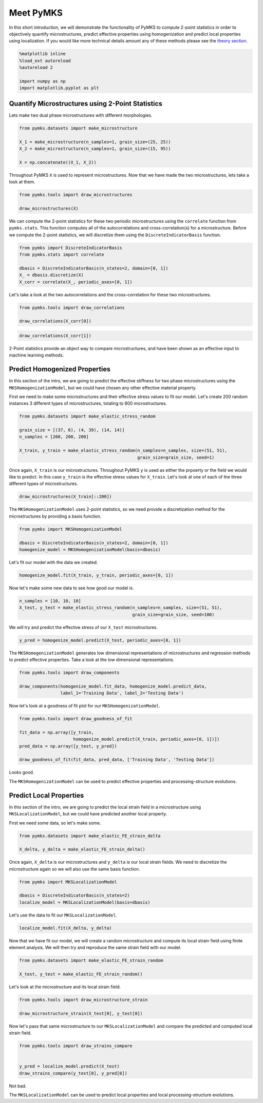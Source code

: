 
Meet PyMKS
==========

In this short introduction, we will demonstrate the functionality of
PyMKS to compute 2-point statistics in order to objectively quantify
microstructures, predict effective properties using homogenization and
predict local properties using localization. If you would like more
technical details amount any of these methods please see the `theory
section <THEORY.html>`__.

.. code:: python

    %matplotlib inline
    %load_ext autoreload
    %autoreload 2
    
    import numpy as np
    import matplotlib.pyplot as plt
Quantify Microstructures using 2-Point Statistics
~~~~~~~~~~~~~~~~~~~~~~~~~~~~~~~~~~~~~~~~~~~~~~~~~

Lets make two dual phase microstructures with different morphologies.

.. code:: python

    from pymks.datasets import make_microstructure
    
    X_1 = make_microstructure(n_samples=1, grain_size=(25, 25))
    X_2 = make_microstructure(n_samples=1, grain_size=(15, 95))
    
    X = np.concatenate((X_1, X_2))
Throughout PyMKS ``X`` is used to represent microstructures. Now that we
have made the two microstructures, lets take a look at them.

.. code:: python

    from pymks.tools import draw_microstructures
    
    draw_microstructures(X)


.. image:: intro_files/intro_5_0.png


We can compute the 2-point statistics for these two periodic
microstructures using the ``correlate`` function from ``pymks.stats``.
This function computes all of the autocorrelations and
cross-correlation(s) for a microstructure. Before we compute the 2-point
statistics, we will discretize them using the ``DiscreteIndicatorBasis``
function.

.. code:: python

    from pymks import DiscreteIndicatorBasis
    from pymks.stats import correlate
    
    dbasis = DiscreteIndicatorBasis(n_states=2, domain=[0, 1])
    X_ = dbasis.discretize(X)
    X_corr = correlate(X_, periodic_axes=[0, 1])
Let's take a look at the two autocorrelations and the cross-correlation
for these two microstructures.

.. code:: python

    from pymks.tools import draw_correlations
    
    draw_correlations(X_corr[0])


.. image:: intro_files/intro_9_0.png


.. code:: python

    draw_correlations(X_corr[1])


.. image:: intro_files/intro_10_0.png


2-Point statistics provide an object way to compare microstructures, and
have been shown as an effective input to machine learning methods.

Predict Homogenized Properties
~~~~~~~~~~~~~~~~~~~~~~~~~~~~~~

In this section of the intro, we are going to predict the effective
stiffness for two phase microstructures using the
``MKSHomogenizationModel``, but we could have chosen any other effective
material property.

First we need to make some microstructures and their effective stress
values to fit our model. Let's create 200 random instances 3 different
types of microstructures, totaling to 600 microstructures.

.. code:: python

    from pymks.datasets import make_elastic_stress_random
    
    grain_size = [(37, 6), (4, 39), (14, 14)]
    n_samples = [200, 200, 200]
    
    X_train, y_train = make_elastic_stress_random(n_samples=n_samples, size=(51, 51),
                                                  grain_size=grain_size, seed=1)
Once again, ``X_train`` is our microstructures. Throughout PyMKS ``y``
is used as either the prpoerty or the field we would like to predict. In
this case ``y_train`` is the effective stress values for ``X_train``.
Let's look at one of each of the three different types of
microstructures.

.. code:: python

    draw_microstructures(X_train[::200])


.. image:: intro_files/intro_16_0.png


The ``MKSHomogenizationModel`` uses 2-point statistics, so we need
provide a discretization method for the microstructures by providing a
basis function.

.. code:: python

    from pymks import MKSHomogenizationModel
    
    dbasis = DiscreteIndicatorBasis(n_states=2, domain=[0, 1])
    homogenize_model = MKSHomogenizationModel(basis=dbasis)
Let's fit our model with the data we created.

.. code:: python

    homogenize_model.fit(X_train, y_train, periodic_axes=[0, 1])
Now let's make some new data to see how good our model is.

.. code:: python

    n_samples = [10, 10, 10]
    X_test, y_test = make_elastic_stress_random(n_samples=n_samples, size=(51, 51),
                                                grain_size=grain_size, seed=100)
We will try and predict the effective stress of our ``X_test``
microstructures.

.. code:: python

    y_pred = homogenize_model.predict(X_test, periodic_axes=[0, 1])
The ``MKSHomogenizationModel`` generates low dimensional representations
of microstructures and regression methods to predict effective
properties. Take a look at the low dimensional representations.

.. code:: python

    from pymks.tools import draw_components
    
    draw_components(homogenize_model.fit_data, homogenize_model.predict_data, 
                    label_1='Training Data', label_2='Testing Data')


.. image:: intro_files/intro_26_0.png


Now let's look at a goodness of fit plot for our
``MKSHomogenizationModel``.

.. code:: python

    from pymks.tools import draw_goodness_of_fit
    
    fit_data = np.array([y_train, 
                         homogenize_model.predict(X_train, periodic_axes=[0, 1])])
    pred_data = np.array([y_test, y_pred])
    
    draw_goodness_of_fit(fit_data, pred_data, ['Training Data', 'Testing Data'])


.. image:: intro_files/intro_28_0.png


Looks good.

The ``MKSHomogenizationModel`` can be used to predict effective
properties and processing-structure evolutions.

Predict Local Properties
~~~~~~~~~~~~~~~~~~~~~~~~

In this section of the intro, we are going to predict the local strain
field in a microstructure using ``MKSLocalizationModel``, but we could
have predicted another local property.

First we need some data, so let's make some.

.. code:: python

    from pymks.datasets import make_elastic_FE_strain_delta
    
    X_delta, y_delta = make_elastic_FE_strain_delta()
Once again, ``X_delta`` is our microstructures and ``y_delta`` is our
local strain fields. We need to discretize the microstructure again so
we will also use the same basis function.

.. code:: python

    from pymks import MKSLocalizationModel
    
    dbasis = DiscreteIndicatorBasis(n_states=2)
    localize_model = MKSLocalizationModel(basis=dbasis)
Let's use the data to fit our ``MKSLocalizationModel``.

.. code:: python

    localize_model.fit(X_delta, y_delta)
Now that we have fit our model, we will create a random microstructure
and compute its local strain field using finite element analysis. We
will then try and reproduce the same strain field with our model.

.. code:: python

    from pymks.datasets import make_elastic_FE_strain_random
    
    X_test, y_test = make_elastic_FE_strain_random()
Let's look at the microstructure and its local strain field.

.. code:: python

    from pymks.tools import draw_microstructure_strain
    
    draw_microstructure_strain(X_test[0], y_test[0])


.. image:: intro_files/intro_40_0.png


Now let's pass that same microstructure to our ``MKSLocalizationModel``
and compare the predicted and computed local strain field.

.. code:: python

    from pymks.tools import draw_strains_compare
    
    
    y_pred = localize_model.predict(X_test)
    draw_strains_compare(y_test[0], y_pred[0])


.. image:: intro_files/intro_42_0.png


Not bad.

The ``MKSLocalizationModel`` can be used to predict local properties and
local processing-structure evolutions.

